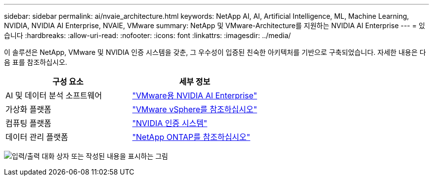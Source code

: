 ---
sidebar: sidebar 
permalink: ai/nvaie_architecture.html 
keywords: NetApp AI, AI, Artificial Intelligence, ML, Machine Learning, NVIDIA, NVIDIA AI Enterprise, NVAIE, VMware 
summary: NetApp 및 VMware-Architecture를 지원하는 NVIDIA AI Enterprise 
---
= 있습니다
:hardbreaks:
:allow-uri-read: 
:nofooter: 
:icons: font
:linkattrs: 
:imagesdir: ../media/


[role="lead"]
이 솔루션은 NetApp, VMware 및 NVIDIA 인증 시스템을 갖춘, 그 우수성이 입증된 친숙한 아키텍처를 기반으로 구축되었습니다. 자세한 내용은 다음 표를 참조하십시오.

|===
| 구성 요소 | 세부 정보 


| AI 및 데이터 분석 소프트웨어 | link:https://www.nvidia.com/en-us/data-center/products/ai-enterprise/vmware/["VMware용 NVIDIA AI Enterprise"] 


| 가상화 플랫폼 | link:https://www.vmware.com/products/vsphere.html["VMware vSphere를 참조하십시오"] 


| 컴퓨팅 플랫폼 | link:https://www.nvidia.com/en-us/data-center/products/certified-systems/["NVIDIA 인증 시스템"] 


| 데이터 관리 플랫폼 | link:https://www.netapp.com/data-management/ontap-data-management-software/["NetApp ONTAP를 참조하십시오"] 
|===
image:nvaie_image2.png["입력/출력 대화 상자 또는 작성된 내용을 표시하는 그림"]
